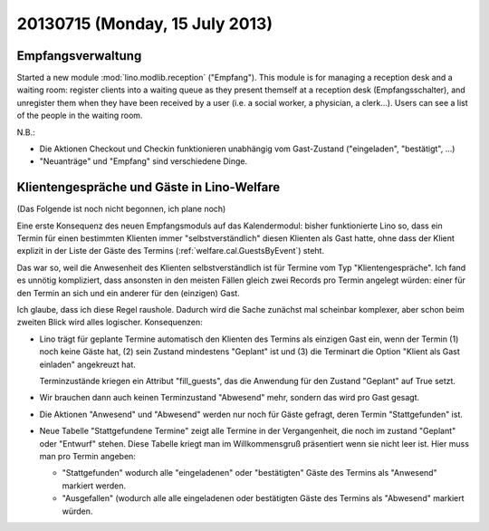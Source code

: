 ===============================
20130715 (Monday, 15 July 2013)
===============================

Empfangsverwaltung
------------------

Started a new module :mod:`lino.modlib.reception` ("Empfang").
This module is for managing a reception desk and a waiting room: 
register clients into a waiting queue 
as they present themself at a reception desk (Empfangsschalter),
and unregister them when they have been received by a user 
(i.e. a social worker, a physician, a clerk...).
Users can see a list of the people in the waiting room.

N.B.: 

- Die Aktionen Checkout und Checkin funktionieren unabhängig vom 
  Gast-Zustand ("eingeladen", "bestätigt", ...)

- "Neuanträge" und "Empfang" sind verschiedene Dinge. 


Klientengespräche und Gäste in Lino-Welfare
-------------------------------------------

(Das Folgende ist noch nicht begonnen, ich plane noch)

Eine erste Konsequenz des neuen Empfangsmoduls auf das Kalendermodul:
bisher funktionierte  Lino so, 
dass ein Termin für einen bestimmten Klienten immer 
"selbstverständlich" diesen Klienten als Gast hatte, 
ohne dass der Klient explizit in der Liste der Gäste des Termins 
(:ref:`welfare.cal.GuestsByEvent`) steht.

Das war so, weil die Anwesenheit des Klienten selbstverständlich ist 
für Termine vom Typ "Klientengespräche".
Ich fand es unnötig kompliziert, dass ansonsten in den meisten Fällen gleich 
zwei Records pro Termin angelegt würden: einer für den Termin an sich 
und ein anderer für den (einzigen) Gast.

Ich glaube, dass ich diese Regel raushole. 
Dadurch wird die Sache zunächst mal scheinbar komplexer, 
aber schon beim zweiten Blick wird alles logischer.
Konsequenzen: 

- Lino trägt für geplante Termine automatisch den Klienten des Termins 
  als einzigen Gast ein, wenn der Termin (1) noch keine Gäste hat, 
  (2) sein Zustand mindestens "Geplant" ist und (3) die Terminart die Option 
  "Klient als Gast einladen" angekreuzt hat.
  
  Terminzustände kriegen ein Attribut "fill_guests", das die
  Anwendung für den Zustand "Geplant" auf True setzt.
  
- Wir brauchen dann auch keinen Terminzustand "Abwesend" mehr, sondern 
  das wird pro Gast gesagt.
  
- Die Aktionen "Anwesend" und "Abwesend" werden nur noch für Gäste 
  gefragt, deren Termin "Stattgefunden" ist.
  
- Neue Tabelle "Stattgefundene Termine" zeigt alle Termine in der 
  Vergangenheit, die noch im zustand "Geplant" oder "Entwurf" stehen. 
  Diese Tabelle kriegt man im Willkommensgruß präsentiert wenn sie 
  nicht leer ist. 
  Hier muss man pro Termin angeben: 
  
  - "Stattgefunden" wodurch 
    alle "eingeladenen" oder "bestätigten" Gäste des Termins als 
    "Anwesend" markiert werden.
 
  - "Ausgefallen" (wodurch alle alle eingeladenen oder bestätigten 
    Gäste des Termins als "Abwesend" markiert würden.

